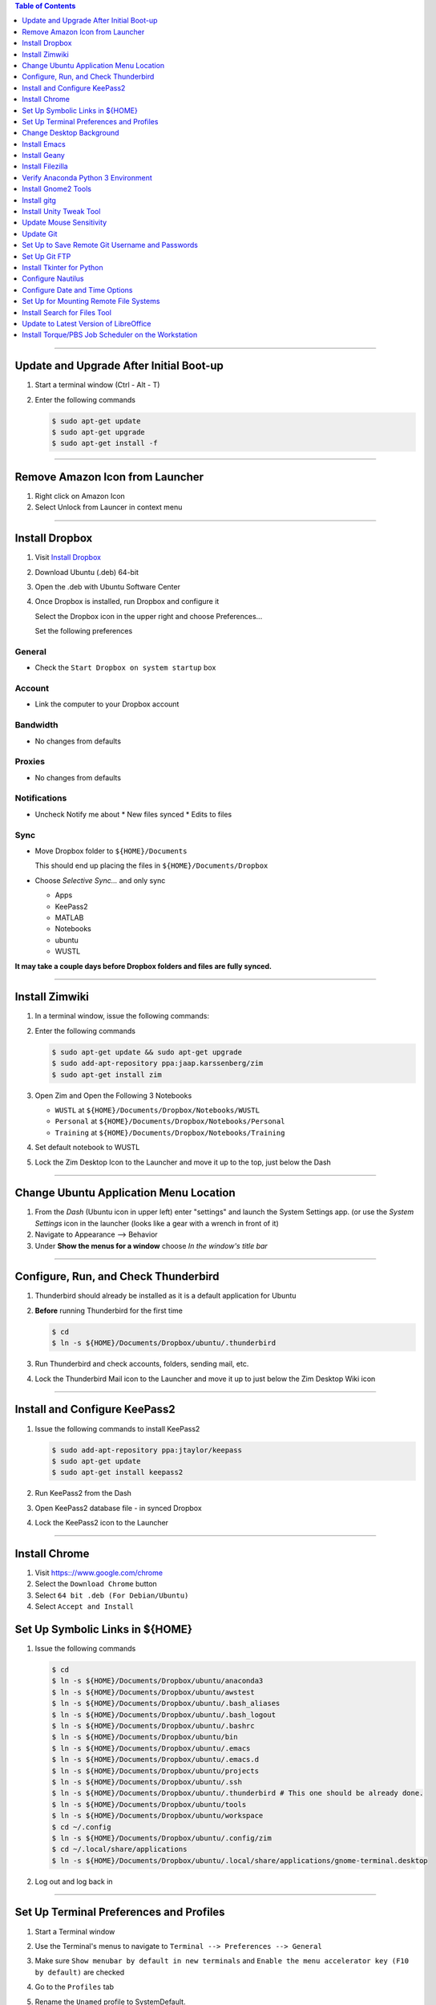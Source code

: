 .. title: Setting up new Ubuntu Workstation
.. slug: setting-up-new-ubuntu-workstation
.. date: 2018-03-20 17:32:25 UTC-05:00
.. tags: ubuntu, setup, linux 
.. category: Ubuntu
.. link: 
.. description: Notes on setting up an Ubuntu Linux Workstation
.. type: text

.. contents:: Table of Contents
   :depth: 1

----

Update and Upgrade After Initial Boot-up
========================================

#. Start a terminal window (Ctrl - Alt - T)

#. Enter the following commands

   .. code-block::

	  $ sudo apt-get update
	  $ sudo apt-get upgrade
	  $ sudo apt-get install -f

----

Remove Amazon Icon from Launcher
================================

#. Right click on Amazon Icon

#. Select Unlock from Launcer in context menu

----

Install Dropbox
===============

#. Visit `Install Dropbox <https://www.dropbox.com/install-linux>`_

#. Download Ubuntu (.deb) 64-bit

#. Open the .deb with Ubuntu Software Center

#. Once Dropbox is installed, run Dropbox and configure it

   Select the Dropbox icon in the upper right and choose Preferences...

   Set the following preferences

General
-------

* Check the ``Start Dropbox on system startup`` box

Account
-------

* Link the computer to your Dropbox account

Bandwidth
---------

* No changes from defaults

Proxies
-------

* No changes from defaults

Notifications
-------------

* Uncheck Notify me about
  * New files synced
  * Edits to files

Sync
----

* Move Dropbox folder to ``${HOME}/Documents``

  This should end up placing the files in ``${HOME}/Documents/Dropbox``

* Choose *Selective Sync...* and only sync 

  * Apps
  * KeePass2
  * MATLAB
  * Notebooks
  * ubuntu
  * WUSTL

**It may take a couple days before Dropbox folders and files are fully synced.**

----

Install Zimwiki
===============

#. In a terminal window, issue the following commands:

#. Enter the following commands

   .. code-block::

	  $ sudo apt-get update && sudo apt-get upgrade
	  $ sudo add-apt-repository ppa:jaap.karssenberg/zim
	  $ sudo apt-get install zim

#. Open Zim and Open the Following 3 Notebooks

   * ``WUSTL`` at ``${HOME}/Documents/Dropbox/Notebooks/WUSTL``
   * ``Personal`` at ``${HOME}/Documents/Dropbox/Notebooks/Personal``
   * ``Training`` at ``${HOME}/Documents/Dropbox/Notebooks/Training``

#. Set default notebook to WUSTL

#. Lock the Zim Desktop Icon to the Launcher and move it up to the top, just below the Dash
 
----

Change Ubuntu Application Menu Location
=======================================

#. From the *Dash* (Ubuntu icon in upper left) enter "settings" and launch the System Settings app.
   (or use the *System Settings* icon in the launcher (looks like a gear with a wrench in front of it)

#. Navigate to Appearance --> Behavior

#. Under **Show the menus for a window** choose *In the window's title bar*

----

Configure, Run, and Check Thunderbird
=====================================

#. Thunderbird should already be installed as it is a default application for Ubuntu

#. **Before** running Thunderbird for the first time

   .. code-block::

	  $ cd 
	  $ ln -s ${HOME}/Documents/Dropbox/ubuntu/.thunderbird

#. Run Thunderbird and check accounts, folders, sending mail, etc.

#. Lock the Thunderbird Mail icon to the Launcher and move it up to just below the Zim Desktop Wiki icon

----

Install and Configure KeePass2
==============================

#. Issue the following commands to install KeePass2

   .. code-block::

	  $ sudo add-apt-repository ppa:jtaylor/keepass
	  $ sudo apt-get update
	  $ sudo apt-get install keepass2

#. Run KeePass2 from the Dash

#. Open KeePass2 database file - in synced Dropbox

#. Lock the KeePass2 icon to the Launcher

----

Install Chrome
==============

#. Visit https:://www.google.com/chrome

#. Select the ``Download Chrome`` button

#. Select ``64 bit .deb (For Debian/Ubuntu)``

#. Select ``Accept and Install``


Set Up Symbolic Links in ${HOME}
================================

#. Issue the following commands

   .. code-block:: bash

	  $ cd
	  $ ln -s ${HOME}/Documents/Dropbox/ubuntu/anaconda3
	  $ ln -s ${HOME}/Documents/Dropbox/ubuntu/awstest
	  $ ln -s ${HOME}/Documents/Dropbox/ubuntu/.bash_aliases
	  $ ln -s ${HOME}/Documents/Dropbox/ubuntu/.bash_logout
	  $ ln -s ${HOME}/Documents/Dropbox/ubuntu/.bashrc
	  $ ln -s ${HOME}/Documents/Dropbox/ubuntu/bin
	  $ ln -s ${HOME}/Documents/Dropbox/ubuntu/.emacs
	  $ ln -s ${HOME}/Documents/Dropbox/ubuntu/.emacs.d
	  $ ln -s ${HOME}/Documents/Dropbox/ubuntu/projects
	  $ ln -s ${HOME}/Documents/Dropbox/ubuntu/.ssh
	  $ ln -s ${HOME}/Documents/Dropbox/ubuntu/.thunderbird # This one should be already done.
	  $ ln -s ${HOME}/Documents/Dropbox/ubuntu/tools
	  $ ln -s ${HOME}/Documents/Dropbox/ubuntu/workspace
	  $ cd ~/.config
	  $ ln -s ${HOME}/Documents/Dropbox/ubuntu/.config/zim
	  $ cd ~/.local/share/applications
	  $ ln -s ${HOME}/Documents/Dropbox/ubuntu/.local/share/applications/gnome-terminal.desktop

#. Log out and log back in
	  
----

Set Up Terminal Preferences and Profiles
========================================

#. Start a Terminal window

#. Use the Terminal's menus to navigate to ``Terminal --> Preferences --> General``
	  
#. Make sure ``Show menubar by default in new terminals`` and ``Enable the menu accelerator key (F10 by default)`` are
   checked

#. Go to the ``Profiles`` tab

#. Rename the ``Unamed`` profile to SystemDefault.

#. Create CHPC1, CHPC2, hcpx-fs01, TimsPreferred profiles as follows

   * CHPC1 

	 * General: Columns: 132, Rows: 42
	 * Colors: Use colors from system theme

   * CHPC2

	 * General: Columns: 132, Rows: 42
	 * Colors: 
	   * **uncheck** Use colors from system theme
	   * Built-in schemes: Custom
	   * Text color: #000000
	   * Background color: #FCE9C0
	   * **uncheck** Use transparency from system theme

   * hcpx-fs01

	 * General: Columns: 132, Rows: 42
	 * Colors:
	   * **uncheck** Use colors from system theme
	   * Built-in schemes: Black on light yellow
	   * **uncheck** Use transparency from system theme

   * TimsPreferred

	 * General: Columns: 132, Rows: 42
	 * Colors:
	   * **uncheck** Use colors from system them
	   * Built-in schemes: Solarized light
	   * **uncheck** Use transparency from system theme

#. Set defaut to TimsPreferred

#. Test open terminals on all platforms

----

Change Desktop Background
=========================

#. System Settings --> Apperance

#. Change from Wallpapers to Colors & Gradients

#. Select Color Gradient with down indicator, "v"

#. Select Left color and set to pre-prepared light blue color

#. Right Color stays black

----

Install Emacs
=============

#. Issue the following command

   .. code-block::

	  $ sudo apt install emacs24-nox

----

Install Geany
=============

#. Issue the following commands

   .. code-block::

	  $ sudo apt install geany
	  $ sudo add-apt-repository ppa:geany-dev/ppa
	  $ sudo apt-get update
	  $ sudo apt-get install geany geany-plugins

#. Run Geany from the Dash

#. Lock the Geany icon in the Launcher

----

Install Filezilla
=================

#. Issue the following commands

   .. code-block::

	  $ sudo apt-get update
	  $ sudo apt-get install filezilla

#. Add the following sites to the FileZilla Site Manager

   * fastmail ftp
	 * Host: ftp.fastmail.com
	 * Protocol: FTP
	 * Logon Type: Normal
	 * User: Get from KeePass2
	 * Password: Get from KeePass2

   * hcpcourse machine as admin
	 * Host: 128.252.155.182
	 * Protocol: SFTP
	 * Logon Type: Normal
	 * User: Get from KeePass2
	 * Password: Get from KeePass2

   * hcpcourse machine as hcpcourse
	 * Host: 128.252.155.182
	 * Protocol: SFTP
	 * Logon Type: Normal
	 * User: Get from KeePass2
	 * Password: Get from KeePass2

#. Lock FileZilla to Launcher

----

Verify Anaconda Python 3 Environment
====================================

#. Issue the following commands:

   .. code-block::

	  $ source activate python3

#. Make sure this gets you the Anaconda Python 3 environment with Nikola version v7.8.12 or higher installed

   .. code-block::

	  $ nikola --version

----

Install Gnome2 Tools
====================

#. Issue the following commands

   .. code-block::

	  $ sudo apt install libgnome2-bin

   This will give you access to commands line ``gnome-open``

----

Install gitg
============

#. Use the Ubuntu Software Center and search for gitg

#. Install it

#. Run it and make sure the icon is locked to the launcher

----

Install Unity Tweak Tool
========================

#. Use the Ubuntu Software Center and search for Tweak

#. Install the ``Unity Tweak Tool`` instead of the ``Tweak Tool``

#. Unlock it from the launcher

----

Update Mouse Sensitivity
========================

#. See `Fix Mouse Sensitivity in Ubuntu 16.04 <http://www.pontikis.net/blog/fix-mouse-sensitivity-ubuntu>`_

#. Try ``xset m 1/2 4`` in the ``~/.config/autostart/mouse.desktop`` file
   

Update Git
==========

See the post `Update Git <link://slug/update-git>`_

----

Set Up to Save Remote Git Username and Passwords
================================================

See the post `How to save remote username and password for Git <link://slug/how-to-save-remote-username-and-password-for-git>`_

----

Set Up Git FTP
==============

See the section **Preparing to deploy your site using git-ftp** in the post
`Setting up Nikola, git, and git-ftp <link://slug/setting-up-nikola-git-and-git-ftp>`_

----

Install Tkinter for Python
==========================

.. code-block::

   $ sudo apt-get update
   $ sudo apt-get install python-tk
   $ sudo apt-get install python3-tk

----

Configure Nautilus
==================

#. See `How to Easily Add Custom Right-Click Options to Ubuntu's File Manager <https://www.howtogeek.com/116807/how-to-easily-add-custom-right-click-options-to-ubuntus-file-manager/>`_

#. Install nautilus-actions

   .. code-block::

	  $ sudo apt-get install nautilus-actions

#. Log out and log back in in order to restart the Nautilus file manager.

#. Run nautilus-actions from the Dash

#. Add PrependModDate action - replace ${HOME} with actual path to home directory

   * Action
	 * Check *Display item in selection context menu*
	 * Check *Display item in location context menu*
	 * Context Label: ``PrependModDate``

   * Command
	 * Path: ``${HOME}/bin/PrependModDate``
	 * Parameters: ``%B``
	 * Working Directory: ``%d``

   * Execution
	 * Execution Mode: Normal

#. Add RemoveNumbers action

   * Action
	 * Check *Display item in selection context menu*
	 * Check *Display item in location context menu*
	 * Context Label: ``RemoveNumbers``

   * Command
	 * Path: ``${HOME}/bin/remove_numbers``
	 * Parameters: *empty*
	 * Working Directory: ``%d``

   * Execution
	 * Execution Mode: Normal

#. Set up Nautilus Preferences

   * In Nautilus: Edit --> Preferences

	 * Views
	   * View new folders using: *List View*
	   * Arrange Items: *By Name*
	   * Check: *Sort folders before files*
	   * Check: *Show hidden and backup files*

	 * Behavior
	   * Double click to open items
	   * View executable text files when they are opened
	   * Ask before emptying the Trash or deleting files
		 
	 * List Columns
	   * Name, Size, Type, Modified

	 * Preview

	   * Files
		 * Show thumbnails: *Never*

	   * Folders
		 * Count number of items: *Local Files Only*

----

Configure Date and Time Options
===============================

#. Find the *Time & Date* settings in the System Settings App

#. Select the *Clock* tab

#. Check the following options
   
   * In the clock, show Weekday
   * In the clock, show Date and month
   * 24-hour time

----

Set Up for Mounting Remote File Systems
=======================================

#. Install sshfs

   .. code-block::

	  $ sudo apt update
	  $ sudo apt install sshfs

#. Create remote mount directory

   .. code-block::

	  $ cd ~
	  $ mkdir -p mnt/chpc2
	  $ mkdir -p mnt/fs01
	  
#. Test mount CHPC2 file system

   .. code-block::

	  $ mount_chpc2
	  $ cd ~/mnt/chpc2
	  $ ls
	  
#. Test mount fs01 file system

   .. code-block::

	  $ mount_fs01
	  $ cd ~/mnt/fs01
	  $ ls

----

Install Search for Files Tool
=============================

#. Install recoll
   
   .. code-block::

	  $ sudo apt-get install recoll

#. Install catfish

   .. code-block::

	  $ sudo apt-get install catfish

#. Run each to make sure recoll is indexing and to lock catfish icon to Launcher

----

Update to Latest Version of LibreOffice
=======================================

#. Issue the following commands:

   .. code-block::

	  $ sudo add-apt-repository ppa:libreoffice/ppa
	  $ sudo apt update
	  $ sudo apt install libreoffice

----

Install Torque/PBS Job Scheduler on the Workstation
===================================================

https://jabriffa.wordpress.com/2015/02/11/installing-torquepbs-job-scheduler-on-ubuntu-14-04-lts/

FQDN: leopardws01.wucon.wustl.edu
